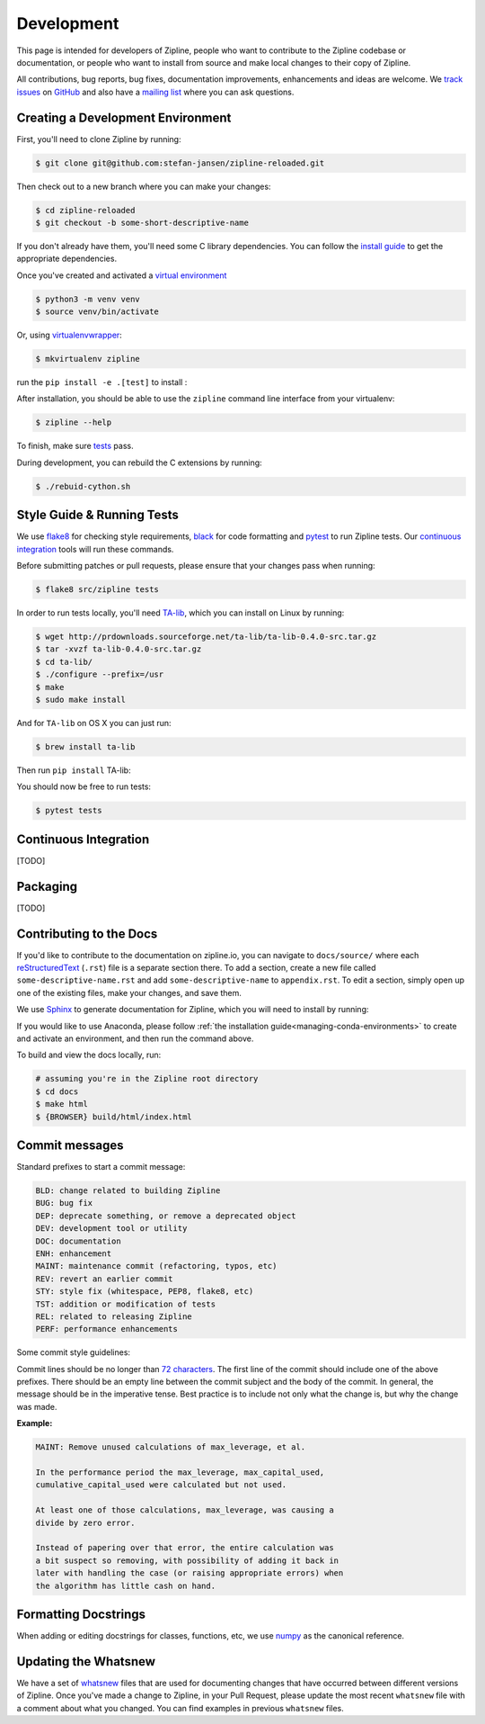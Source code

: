 .. _development:

Development
===========
This page is intended for developers of Zipline, people who want to contribute to the Zipline codebase or documentation, or people who want to install from source and make local changes to their copy of Zipline.

All contributions, bug reports, bug fixes, documentation improvements, enhancements and ideas are welcome. We `track issues`__ on `GitHub`__ and also have a `mailing list`__ where you can ask questions.

__ https://github.com/stefan-jansen/zipline-reloaded/issues
__ https://github.com/
__ https://exchange.ml4trading.io/

Creating a Development Environment
----------------------------------

First, you'll need to clone Zipline by running:

.. code-block:: bash

   $ git clone git@github.com:stefan-jansen/zipline-reloaded.git

Then check out to a new branch where you can make your changes:

.. code-block:: bash

   $ cd zipline-reloaded
   $ git checkout -b some-short-descriptive-name

If you don't already have them, you'll need some C library dependencies. You can follow the `install guide`__ to get the appropriate dependencies.

__ install.rst

Once you've created and activated a `virtual environment`__

__ https://docs.python.org/3/library/venv.html

.. code-block:: bash

   $ python3 -m venv venv
   $ source venv/bin/activate

Or, using `virtualenvwrapper`__:

__ https://virtualenvwrapper.readthedocs.io/en/latest/

.. code-block:: bash

   $ mkvirtualenv zipline

run the ``pip install -e .[test]`` to install :

After installation, you should be able to use the ``zipline`` command line interface from your virtualenv:

.. code-block:: bash

   $ zipline --help

To finish, make sure `tests`__ pass.

__ #style-guide-running-tests

During development, you can rebuild the C extensions by running:

.. code-block:: bash

   $ ./rebuid-cython.sh


Style Guide & Running Tests
---------------------------

We use `flake8`__ for checking style requirements, `black`__ for code formatting and `pytest`__ to run Zipline tests. Our `continuous integration`__ tools will run these commands.

__ https://flake8.pycqa.org/en/latest/
__ https://black.readthedocs.io/en/stable/
__ https://docs.pytest.org/en/latest/
__ https://en.wikipedia.org/wiki/Continuous_integration

Before submitting patches or pull requests, please ensure that your changes pass when running:

.. code-block:: bash

   $ flake8 src/zipline tests

In order to run tests locally, you'll need `TA-lib`__, which you can install on Linux by running:

__ https://mrjbq7.github.io/ta-lib/install.html

.. code-block:: bash

   $ wget http://prdownloads.sourceforge.net/ta-lib/ta-lib-0.4.0-src.tar.gz
   $ tar -xvzf ta-lib-0.4.0-src.tar.gz
   $ cd ta-lib/
   $ ./configure --prefix=/usr
   $ make
   $ sudo make install

And for ``TA-lib`` on OS X you can just run:

.. code-block:: bash

   $ brew install ta-lib

Then run ``pip install`` TA-lib:

You should now be free to run tests:

.. code-block:: bash

   $ pytest tests


Continuous Integration
----------------------
[TODO]

Packaging
---------

[TODO]


Contributing to the Docs
------------------------

If you'd like to contribute to the documentation on zipline.io, you can navigate to ``docs/source/`` where each `reStructuredText`__ (``.rst``) file is a separate section there. To add a section, create a new file called ``some-descriptive-name.rst`` and add ``some-descriptive-name`` to ``appendix.rst``. To edit a section, simply open up one of the existing files, make your changes, and save them.

__ https://en.wikipedia.org/wiki/ReStructuredText

We use `Sphinx`__ to generate documentation for Zipline, which you will need to install by running:

__ https://www.sphinx-doc.org/en/master/


If you would like to use Anaconda, please follow :ref:`the installation guide<managing-conda-environments>` to create and activate an environment, and then run the command above.

To build and view the docs locally, run:

.. code-block:: bash

   # assuming you're in the Zipline root directory
   $ cd docs
   $ make html
   $ {BROWSER} build/html/index.html


Commit messages
---------------

Standard prefixes to start a commit message:

.. code-block:: text

   BLD: change related to building Zipline
   BUG: bug fix
   DEP: deprecate something, or remove a deprecated object
   DEV: development tool or utility
   DOC: documentation
   ENH: enhancement
   MAINT: maintenance commit (refactoring, typos, etc)
   REV: revert an earlier commit
   STY: style fix (whitespace, PEP8, flake8, etc)
   TST: addition or modification of tests
   REL: related to releasing Zipline
   PERF: performance enhancements


Some commit style guidelines:

Commit lines should be no longer than `72 characters`__. The first line of the commit should include one of the above prefixes. There should be an empty line between the commit subject and the body of the commit. In general, the message should be in the imperative tense. Best practice is to include not only what the change is, but why the change was made.

__ https://git-scm.com/book/en/v2/Distributed-Git-Contributing-to-a-Project

**Example:**

.. code-block:: text

   MAINT: Remove unused calculations of max_leverage, et al.

   In the performance period the max_leverage, max_capital_used,
   cumulative_capital_used were calculated but not used.

   At least one of those calculations, max_leverage, was causing a
   divide by zero error.

   Instead of papering over that error, the entire calculation was
   a bit suspect so removing, with possibility of adding it back in
   later with handling the case (or raising appropriate errors) when
   the algorithm has little cash on hand.


Formatting Docstrings
---------------------

When adding or editing docstrings for classes, functions, etc, we use `numpy`__ as the canonical reference.

__ https://github.com/numpy/numpy/blob/master/doc/HOWTO_DOCUMENT.rst.txt


Updating the Whatsnew
---------------------

We have a set of `whatsnew <https://github.com/stefan-jansen/zipline-reloaded/tree/main/docs/source/whatsnew>`__ files that are used for documenting changes that have occurred between different versions of Zipline.
Once you've made a change to Zipline, in your Pull Request, please update the most recent ``whatsnew`` file with a comment about what you changed. You can find examples in previous ``whatsnew`` files.
